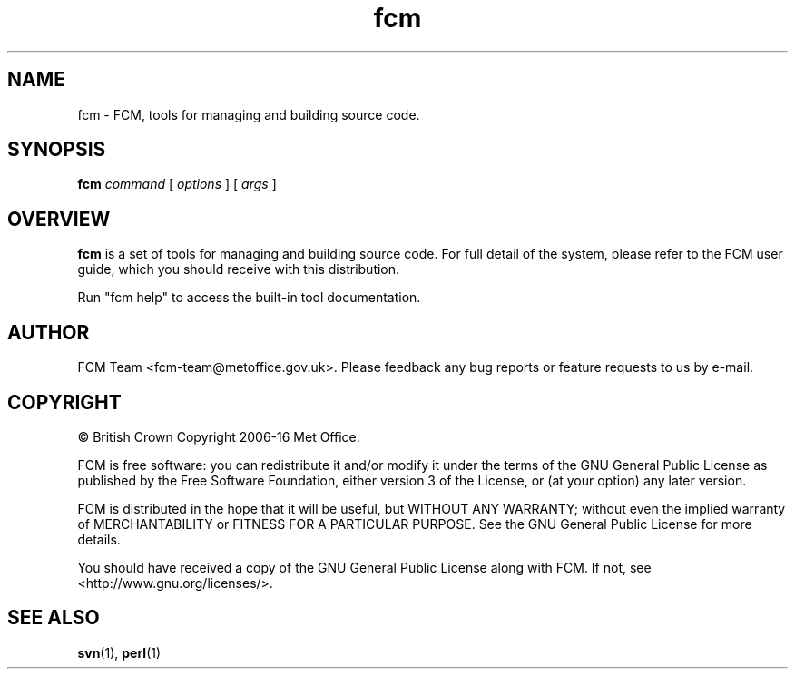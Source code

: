 .\" Process this file with
.\" groff -man -Tascii fcm.1
.\"
.TH fcm 1 "" "" "User Commands"
.SH NAME
fcm - FCM, tools for managing and building source code.
.SH SYNOPSIS
.B fcm
.I command
[
.I options
] [
.I args
]
.SH OVERVIEW
.B fcm
is a set of tools for managing and building source code.
For full detail of the system, please refer to the FCM user guide, which you
should receive with this distribution.
.PP
Run "fcm help" to access the built-in tool documentation.
.SH AUTHOR
FCM Team <fcm-team@metoffice.gov.uk>.
Please feedback any bug reports or feature requests to us by e-mail.
.SH COPYRIGHT
\(co British Crown Copyright 2006-16 Met Office.
.PP
FCM is free software: you can redistribute it and/or modify
it under the terms of the GNU General Public License as published by
the Free Software Foundation, either version 3 of the License, or
(at your option) any later version.
.PP
FCM is distributed in the hope that it will be useful,
but WITHOUT ANY WARRANTY; without even the implied warranty of
MERCHANTABILITY or FITNESS FOR A PARTICULAR PURPOSE.  See the
GNU General Public License for more details.
.PP
You should have received a copy of the GNU General Public License
along with FCM. If not, see <http://www.gnu.org/licenses/>.
.SH SEE ALSO
.BR svn (1),
.BR perl (1)
